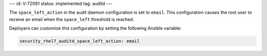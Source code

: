 ---
id: V-72091
status: implemented
tag: auditd
---

The ``space_left_action`` in the audit daemon configuration is set to
``email``. This configuration causes the root user to receive an email when the
``space_left`` threshold is reached.

Deployers can customize this configuration by setting the following Ansible
variable:

.. code-block:: yaml

    security_rhel7_auditd_space_left_action: email
